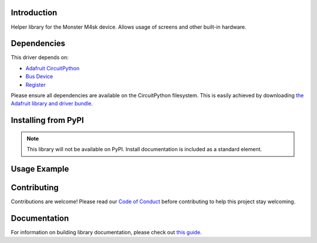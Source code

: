 Introduction
============

.. image:: https://readthedocs.org/projects/adafruit-circuitpython-monsterm4sk/badge/?version=latest
    :target: https://circuitpython.readthedocs.io/projects/monsterm4sk/en/latest/
    :alt: Documentation Status

.. image:: https://img.shields.io/discord/327254708534116352.svg
    :target: https://adafru.it/discord
    :alt: Discord

.. image:: https://github.com/adafruit/Adafruit_CircuitPython_MonsterM4sk/workflows/Build%20CI/badge.svg
    :target: https://github.com/adafruit/Adafruit_CircuitPython_MonsterM4sk/actions
    :alt: Build Status

.. image:: https://img.shields.io/badge/code%20style-black-000000.svg
    :target: https://github.com/psf/black
    :alt: Code Style: Black

Helper library for the Monster M4sk device. Allows usage of screens and other built-in hardware.


Dependencies
=============
This driver depends on:

* `Adafruit CircuitPython <https://github.com/adafruit/circuitpython>`_
* `Bus Device <https://github.com/adafruit/Adafruit_CircuitPython_BusDevice>`_
* `Register <https://github.com/adafruit/Adafruit_CircuitPython_Register>`_

Please ensure all dependencies are available on the CircuitPython filesystem.
This is easily achieved by downloading
`the Adafruit library and driver bundle <https://circuitpython.org/libraries>`_.

Installing from PyPI
=====================
.. note:: This library will not be available on PyPI. Install documentation is included
   as a standard element.


Usage Example
=============

.. code-block:: python
    import board
    import displayio
    from adafruit_display_shapes.circle import Circle
    import adafruit_monsterm4sk


    # Account for slight screen difference if you want
    LEFT_Y_OFFSET = 0  # 12 # my left screen is a tad higher

    SCREEN_SIZE = 240

    i2c_bus = board.I2C()

    mask = adafruit_monsterm4sk.MonsterM4sk(i2c=i2c_bus)

    left_group = displayio.Group(max_size=4)
    mask.left_display.show(left_group)

    right_group = displayio.Group(max_size=4)
    mask.right_display.show(right_group)

    right_circle = Circle(SCREEN_SIZE // 2, SCREEN_SIZE // 2, 40, fill=0x0000FF)
    right_group.append(right_circle)

    left_circle = Circle(SCREEN_SIZE // 2, SCREEN_SIZE // 2, 40, fill=0x00AA66)
    left_group.append(left_circle)
    while True:
        pass

Contributing
============

Contributions are welcome! Please read our `Code of Conduct
<https://github.com/adafruit/Adafruit_CircuitPython_MonsterM4sk/blob/master/CODE_OF_CONDUCT.md>`_
before contributing to help this project stay welcoming.

Documentation
=============

For information on building library documentation, please check out `this guide <https://learn.adafruit.com/creating-and-sharing-a-circuitpython-library/sharing-our-docs-on-readthedocs#sphinx-5-1>`_.
